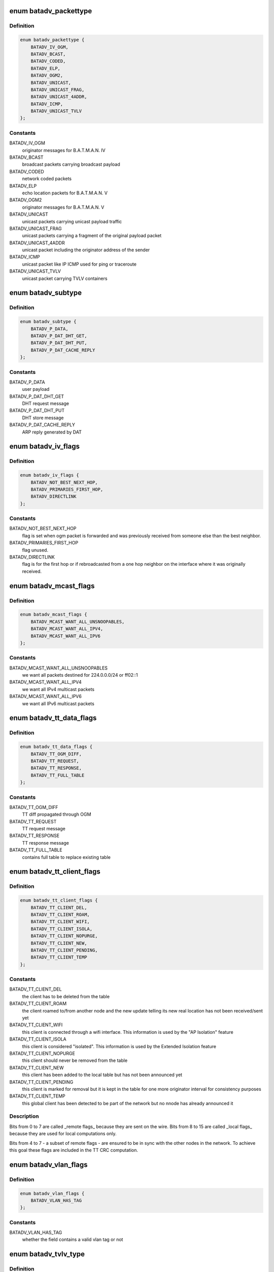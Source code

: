 .. -*- coding: utf-8; mode: rst -*-
.. src-file: net/batman-adv/packet.h

.. _`batadv_packettype`:

enum batadv_packettype
======================

.. c:type:: enum batadv_packettype

    types for batman-adv encapsulated packets

.. _`batadv_packettype.definition`:

Definition
----------

.. code-block:: c

    enum batadv_packettype {
        BATADV_IV_OGM,
        BATADV_BCAST,
        BATADV_CODED,
        BATADV_ELP,
        BATADV_OGM2,
        BATADV_UNICAST,
        BATADV_UNICAST_FRAG,
        BATADV_UNICAST_4ADDR,
        BATADV_ICMP,
        BATADV_UNICAST_TVLV
    };

.. _`batadv_packettype.constants`:

Constants
---------

BATADV_IV_OGM
    originator messages for B.A.T.M.A.N. IV

BATADV_BCAST
    broadcast packets carrying broadcast payload

BATADV_CODED
    network coded packets

BATADV_ELP
    echo location packets for B.A.T.M.A.N. V

BATADV_OGM2
    originator messages for B.A.T.M.A.N. V

BATADV_UNICAST
    unicast packets carrying unicast payload traffic

BATADV_UNICAST_FRAG
    unicast packets carrying a fragment of the original
    payload packet

BATADV_UNICAST_4ADDR
    unicast packet including the originator address of
    the sender

BATADV_ICMP
    unicast packet like IP ICMP used for ping or traceroute

BATADV_UNICAST_TVLV
    unicast packet carrying TVLV containers

.. _`batadv_subtype`:

enum batadv_subtype
===================

.. c:type:: enum batadv_subtype

    packet subtype for unicast4addr

.. _`batadv_subtype.definition`:

Definition
----------

.. code-block:: c

    enum batadv_subtype {
        BATADV_P_DATA,
        BATADV_P_DAT_DHT_GET,
        BATADV_P_DAT_DHT_PUT,
        BATADV_P_DAT_CACHE_REPLY
    };

.. _`batadv_subtype.constants`:

Constants
---------

BATADV_P_DATA
    user payload

BATADV_P_DAT_DHT_GET
    DHT request message

BATADV_P_DAT_DHT_PUT
    DHT store message

BATADV_P_DAT_CACHE_REPLY
    ARP reply generated by DAT

.. _`batadv_iv_flags`:

enum batadv_iv_flags
====================

.. c:type:: enum batadv_iv_flags

    flags used in B.A.T.M.A.N. IV OGM packets

.. _`batadv_iv_flags.definition`:

Definition
----------

.. code-block:: c

    enum batadv_iv_flags {
        BATADV_NOT_BEST_NEXT_HOP,
        BATADV_PRIMARIES_FIRST_HOP,
        BATADV_DIRECTLINK
    };

.. _`batadv_iv_flags.constants`:

Constants
---------

BATADV_NOT_BEST_NEXT_HOP
    flag is set when ogm packet is forwarded and was
    previously received from someone else than the best neighbor.

BATADV_PRIMARIES_FIRST_HOP
    flag unused.

BATADV_DIRECTLINK
    flag is for the first hop or if rebroadcasted from a
    one hop neighbor on the interface where it was originally received.

.. _`batadv_mcast_flags`:

enum batadv_mcast_flags
=======================

.. c:type:: enum batadv_mcast_flags

    flags for multicast capabilities and settings

.. _`batadv_mcast_flags.definition`:

Definition
----------

.. code-block:: c

    enum batadv_mcast_flags {
        BATADV_MCAST_WANT_ALL_UNSNOOPABLES,
        BATADV_MCAST_WANT_ALL_IPV4,
        BATADV_MCAST_WANT_ALL_IPV6
    };

.. _`batadv_mcast_flags.constants`:

Constants
---------

BATADV_MCAST_WANT_ALL_UNSNOOPABLES
    we want all packets destined for
    224.0.0.0/24 or ff02::1

BATADV_MCAST_WANT_ALL_IPV4
    we want all IPv4 multicast packets

BATADV_MCAST_WANT_ALL_IPV6
    we want all IPv6 multicast packets

.. _`batadv_tt_data_flags`:

enum batadv_tt_data_flags
=========================

.. c:type:: enum batadv_tt_data_flags

    flags for tt data tvlv

.. _`batadv_tt_data_flags.definition`:

Definition
----------

.. code-block:: c

    enum batadv_tt_data_flags {
        BATADV_TT_OGM_DIFF,
        BATADV_TT_REQUEST,
        BATADV_TT_RESPONSE,
        BATADV_TT_FULL_TABLE
    };

.. _`batadv_tt_data_flags.constants`:

Constants
---------

BATADV_TT_OGM_DIFF
    TT diff propagated through OGM

BATADV_TT_REQUEST
    TT request message

BATADV_TT_RESPONSE
    TT response message

BATADV_TT_FULL_TABLE
    contains full table to replace existing table

.. _`batadv_tt_client_flags`:

enum batadv_tt_client_flags
===========================

.. c:type:: enum batadv_tt_client_flags

    TT client specific flags

.. _`batadv_tt_client_flags.definition`:

Definition
----------

.. code-block:: c

    enum batadv_tt_client_flags {
        BATADV_TT_CLIENT_DEL,
        BATADV_TT_CLIENT_ROAM,
        BATADV_TT_CLIENT_WIFI,
        BATADV_TT_CLIENT_ISOLA,
        BATADV_TT_CLIENT_NOPURGE,
        BATADV_TT_CLIENT_NEW,
        BATADV_TT_CLIENT_PENDING,
        BATADV_TT_CLIENT_TEMP
    };

.. _`batadv_tt_client_flags.constants`:

Constants
---------

BATADV_TT_CLIENT_DEL
    the client has to be deleted from the table

BATADV_TT_CLIENT_ROAM
    the client roamed to/from another node and the new
    update telling its new real location has not been received/sent yet

BATADV_TT_CLIENT_WIFI
    this client is connected through a wifi interface.
    This information is used by the "AP Isolation" feature

BATADV_TT_CLIENT_ISOLA
    this client is considered "isolated". This
    information is used by the Extended Isolation feature

BATADV_TT_CLIENT_NOPURGE
    this client should never be removed from the table

BATADV_TT_CLIENT_NEW
    this client has been added to the local table but has
    not been announced yet

BATADV_TT_CLIENT_PENDING
    this client is marked for removal but it is kept
    in the table for one more originator interval for consistency purposes

BATADV_TT_CLIENT_TEMP
    this global client has been detected to be part of
    the network but no nnode has already announced it

.. _`batadv_tt_client_flags.description`:

Description
-----------

Bits from 0 to 7 are called \_remote flags\_ because they are sent on the wire.
Bits from 8 to 15 are called \_local flags\_ because they are used for local
computations only.

Bits from 4 to 7 - a subset of remote flags - are ensured to be in sync with
the other nodes in the network. To achieve this goal these flags are included
in the TT CRC computation.

.. _`batadv_vlan_flags`:

enum batadv_vlan_flags
======================

.. c:type:: enum batadv_vlan_flags

    flags for the four MSB of any vlan ID field

.. _`batadv_vlan_flags.definition`:

Definition
----------

.. code-block:: c

    enum batadv_vlan_flags {
        BATADV_VLAN_HAS_TAG
    };

.. _`batadv_vlan_flags.constants`:

Constants
---------

BATADV_VLAN_HAS_TAG
    whether the field contains a valid vlan tag or not

.. _`batadv_tvlv_type`:

enum batadv_tvlv_type
=====================

.. c:type:: enum batadv_tvlv_type

    tvlv type definitions

.. _`batadv_tvlv_type.definition`:

Definition
----------

.. code-block:: c

    enum batadv_tvlv_type {
        BATADV_TVLV_GW,
        BATADV_TVLV_DAT,
        BATADV_TVLV_NC,
        BATADV_TVLV_TT,
        BATADV_TVLV_ROAM,
        BATADV_TVLV_MCAST
    };

.. _`batadv_tvlv_type.constants`:

Constants
---------

BATADV_TVLV_GW
    gateway tvlv

BATADV_TVLV_DAT
    distributed arp table tvlv

BATADV_TVLV_NC
    network coding tvlv

BATADV_TVLV_TT
    translation table tvlv

BATADV_TVLV_ROAM
    roaming advertisement tvlv

BATADV_TVLV_MCAST
    multicast capability tvlv

.. _`batadv_ogm_packet`:

struct batadv_ogm_packet
========================

.. c:type:: struct batadv_ogm_packet

    ogm (routing protocol) packet

.. _`batadv_ogm_packet.definition`:

Definition
----------

.. code-block:: c

    struct batadv_ogm_packet {
        u8 packet_type;
        u8 version;
        u8 ttl;
        u8 flags;
        __be32 seqno;
        u8 orig[ETH_ALEN];
        u8 prev_sender[ETH_ALEN];
        u8 reserved;
        u8 tq;
        __be16 tvlv_len;
    }

.. _`batadv_ogm_packet.members`:

Members
-------

packet_type
    batman-adv packet type, part of the general header

version
    batman-adv protocol version, part of the genereal header

ttl
    time to live for this packet, part of the genereal header

flags
    contains routing relevant flags - see enum batadv_iv_flags

seqno
    sequence identification

orig
    address of the source node

prev_sender
    address of the previous sender

reserved
    reserved byte for alignment

tq
    transmission quality

tvlv_len
    length of tvlv data following the ogm header

.. _`batadv_ogm2_packet`:

struct batadv_ogm2_packet
=========================

.. c:type:: struct batadv_ogm2_packet

    ogm2 (routing protocol) packet

.. _`batadv_ogm2_packet.definition`:

Definition
----------

.. code-block:: c

    struct batadv_ogm2_packet {
        u8 packet_type;
        u8 version;
        u8 ttl;
        u8 flags;
        __be32 seqno;
        u8 orig[ETH_ALEN];
        __be16 tvlv_len;
        __be32 throughput;
    }

.. _`batadv_ogm2_packet.members`:

Members
-------

packet_type
    batman-adv packet type, part of the general header

version
    batman-adv protocol version, part of the general header

ttl
    time to live for this packet, part of the general header

flags
    reseved for routing relevant flags - currently always 0

seqno
    sequence number

orig
    originator mac address

tvlv_len
    length of the appended tvlv buffer (in bytes)

throughput
    the currently flooded path throughput

.. _`batadv_elp_packet`:

struct batadv_elp_packet
========================

.. c:type:: struct batadv_elp_packet

    elp (neighbor discovery) packet

.. _`batadv_elp_packet.definition`:

Definition
----------

.. code-block:: c

    struct batadv_elp_packet {
        u8 packet_type;
        u8 version;
        u8 orig[ETH_ALEN];
        __be32 seqno;
        __be32 elp_interval;
    }

.. _`batadv_elp_packet.members`:

Members
-------

packet_type
    batman-adv packet type, part of the general header

version
    batman-adv protocol version, part of the genereal header

orig
    originator mac address

seqno
    sequence number

elp_interval
    currently used ELP sending interval in ms

.. _`batadv_icmp_header`:

struct batadv_icmp_header
=========================

.. c:type:: struct batadv_icmp_header

    common members among all the ICMP packets

.. _`batadv_icmp_header.definition`:

Definition
----------

.. code-block:: c

    struct batadv_icmp_header {
        u8 packet_type;
        u8 version;
        u8 ttl;
        u8 msg_type;
        u8 dst[ETH_ALEN];
        u8 orig[ETH_ALEN];
        u8 uid;
        u8 align[3];
    }

.. _`batadv_icmp_header.members`:

Members
-------

packet_type
    batman-adv packet type, part of the general header

version
    batman-adv protocol version, part of the genereal header

ttl
    time to live for this packet, part of the genereal header

msg_type
    ICMP packet type

dst
    address of the destination node

orig
    address of the source node

uid
    local ICMP socket identifier

align
    not used - useful for alignment purposes only

.. _`batadv_icmp_header.description`:

Description
-----------

This structure is used for ICMP packets parsing only and it is never sent
over the wire. The alignment field at the end is there to ensure that
members are padded the same way as they are in real packets.

.. _`batadv_icmp_packet`:

struct batadv_icmp_packet
=========================

.. c:type:: struct batadv_icmp_packet

    ICMP packet

.. _`batadv_icmp_packet.definition`:

Definition
----------

.. code-block:: c

    struct batadv_icmp_packet {
        u8 packet_type;
        u8 version;
        u8 ttl;
        u8 msg_type;
        u8 dst[ETH_ALEN];
        u8 orig[ETH_ALEN];
        u8 uid;
        u8 reserved;
        __be16 seqno;
    }

.. _`batadv_icmp_packet.members`:

Members
-------

packet_type
    batman-adv packet type, part of the general header

version
    batman-adv protocol version, part of the genereal header

ttl
    time to live for this packet, part of the genereal header

msg_type
    ICMP packet type

dst
    address of the destination node

orig
    address of the source node

uid
    local ICMP socket identifier

reserved
    not used - useful for alignment

seqno
    ICMP sequence number

.. _`batadv_icmp_packet_rr`:

struct batadv_icmp_packet_rr
============================

.. c:type:: struct batadv_icmp_packet_rr

    ICMP RouteRecord packet

.. _`batadv_icmp_packet_rr.definition`:

Definition
----------

.. code-block:: c

    struct batadv_icmp_packet_rr {
        u8 packet_type;
        u8 version;
        u8 ttl;
        u8 msg_type;
        u8 dst[ETH_ALEN];
        u8 orig[ETH_ALEN];
        u8 uid;
        u8 rr_cur;
        __be16 seqno;
        u8 rr[BATADV_RR_LEN][ETH_ALEN];
    }

.. _`batadv_icmp_packet_rr.members`:

Members
-------

packet_type
    batman-adv packet type, part of the general header

version
    batman-adv protocol version, part of the genereal header

ttl
    time to live for this packet, part of the genereal header

msg_type
    ICMP packet type

dst
    address of the destination node

orig
    address of the source node

uid
    local ICMP socket identifier

rr_cur
    number of entries the rr array

seqno
    ICMP sequence number

rr
    route record array

.. _`batadv_unicast_packet`:

struct batadv_unicast_packet
============================

.. c:type:: struct batadv_unicast_packet

    unicast packet for network payload

.. _`batadv_unicast_packet.definition`:

Definition
----------

.. code-block:: c

    struct batadv_unicast_packet {
        u8 packet_type;
        u8 version;
        u8 ttl;
        u8 ttvn;
        u8 dest[ETH_ALEN];
    }

.. _`batadv_unicast_packet.members`:

Members
-------

packet_type
    batman-adv packet type, part of the general header

version
    batman-adv protocol version, part of the genereal header

ttl
    time to live for this packet, part of the genereal header

ttvn
    translation table version number

dest
    originator destination of the unicast packet

.. _`batadv_unicast_4addr_packet`:

struct batadv_unicast_4addr_packet
==================================

.. c:type:: struct batadv_unicast_4addr_packet

    extended unicast packet

.. _`batadv_unicast_4addr_packet.definition`:

Definition
----------

.. code-block:: c

    struct batadv_unicast_4addr_packet {
        struct batadv_unicast_packet u;
        u8 src[ETH_ALEN];
        u8 subtype;
        u8 reserved;
    }

.. _`batadv_unicast_4addr_packet.members`:

Members
-------

u
    common unicast packet header

src
    address of the source

subtype
    packet subtype

reserved
    reserved byte for alignment

.. _`batadv_frag_packet`:

struct batadv_frag_packet
=========================

.. c:type:: struct batadv_frag_packet

    fragmented packet

.. _`batadv_frag_packet.definition`:

Definition
----------

.. code-block:: c

    struct batadv_frag_packet {
        u8 packet_type;
        u8 version;
        u8 ttl;
    #if defined(__BIG_ENDIAN_BITFIELD)
        u8 no:4;
        u8 reserved:4;
    #elif defined(__LITTLE_ENDIAN_BITFIELD)
        u8 reserved:4;
        u8 no:4;
    #else
    #error "unknown bitfield endianness"
    #endif
        u8 dest[ETH_ALEN];
        u8 orig[ETH_ALEN];
        __be16 seqno;
        __be16 total_size;
    }

.. _`batadv_frag_packet.members`:

Members
-------

packet_type
    batman-adv packet type, part of the general header

version
    batman-adv protocol version, part of the genereal header

ttl
    time to live for this packet, part of the genereal header

no
    fragment number within this sequence

reserved
    reserved byte for alignment

reserved
    reserved byte for alignment

no
    fragment number within this sequence

dest
    final destination used when routing fragments

orig
    originator of the fragment used when merging the packet

seqno
    sequence identification

total_size
    size of the merged packet

.. _`batadv_bcast_packet`:

struct batadv_bcast_packet
==========================

.. c:type:: struct batadv_bcast_packet

    broadcast packet for network payload

.. _`batadv_bcast_packet.definition`:

Definition
----------

.. code-block:: c

    struct batadv_bcast_packet {
        u8 packet_type;
        u8 version;
        u8 ttl;
        u8 reserved;
        __be32 seqno;
        u8 orig[ETH_ALEN];
    }

.. _`batadv_bcast_packet.members`:

Members
-------

packet_type
    batman-adv packet type, part of the general header

version
    batman-adv protocol version, part of the genereal header

ttl
    time to live for this packet, part of the genereal header

reserved
    reserved byte for alignment

seqno
    sequence identification

orig
    originator of the broadcast packet

.. _`batadv_coded_packet`:

struct batadv_coded_packet
==========================

.. c:type:: struct batadv_coded_packet

    network coded packet

.. _`batadv_coded_packet.definition`:

Definition
----------

.. code-block:: c

    struct batadv_coded_packet {
        u8 packet_type;
        u8 version;
        u8 ttl;
        u8 first_ttvn;
        u8 first_source[ETH_ALEN];
        u8 first_orig_dest[ETH_ALEN];
        __be32 first_crc;
        u8 second_ttl;
        u8 second_ttvn;
        u8 second_dest[ETH_ALEN];
        u8 second_source[ETH_ALEN];
        u8 second_orig_dest[ETH_ALEN];
        __be32 second_crc;
        __be16 coded_len;
    }

.. _`batadv_coded_packet.members`:

Members
-------

packet_type
    batman-adv packet type, part of the general header

version
    batman-adv protocol version, part of the genereal header

ttl
    time to live for this packet, part of the genereal header

first_ttvn
    tt-version number of first included packet

first_source
    original source of first included packet

first_orig_dest
    original destinal of first included packet

first_crc
    checksum of first included packet

second_ttl
    ttl of second packet

second_ttvn
    tt version number of second included packet

second_dest
    second receiver of this coded packet

second_source
    original source of second included packet

second_orig_dest
    original destination of second included packet

second_crc
    checksum of second included packet

coded_len
    length of network coded part of the payload

.. _`batadv_unicast_tvlv_packet`:

struct batadv_unicast_tvlv_packet
=================================

.. c:type:: struct batadv_unicast_tvlv_packet

    generic unicast packet with tvlv payload

.. _`batadv_unicast_tvlv_packet.definition`:

Definition
----------

.. code-block:: c

    struct batadv_unicast_tvlv_packet {
        u8 packet_type;
        u8 version;
        u8 ttl;
        u8 reserved;
        u8 dst[ETH_ALEN];
        u8 src[ETH_ALEN];
        __be16 tvlv_len;
        u16 align;
    }

.. _`batadv_unicast_tvlv_packet.members`:

Members
-------

packet_type
    batman-adv packet type, part of the general header

version
    batman-adv protocol version, part of the genereal header

ttl
    time to live for this packet, part of the genereal header

reserved
    reserved field (for packet alignment)

dst
    address of the destination

src
    address of the source

tvlv_len
    length of tvlv data following the unicast tvlv header

align
    2 bytes to align the header to a 4 byte boundary

.. _`batadv_tvlv_hdr`:

struct batadv_tvlv_hdr
======================

.. c:type:: struct batadv_tvlv_hdr

    base tvlv header struct

.. _`batadv_tvlv_hdr.definition`:

Definition
----------

.. code-block:: c

    struct batadv_tvlv_hdr {
        u8 type;
        u8 version;
        __be16 len;
    }

.. _`batadv_tvlv_hdr.members`:

Members
-------

type
    tvlv container type (see batadv_tvlv_type)

version
    tvlv container version

len
    tvlv container length

.. _`batadv_tvlv_gateway_data`:

struct batadv_tvlv_gateway_data
===============================

.. c:type:: struct batadv_tvlv_gateway_data

    gateway data propagated through gw tvlv container

.. _`batadv_tvlv_gateway_data.definition`:

Definition
----------

.. code-block:: c

    struct batadv_tvlv_gateway_data {
        __be32 bandwidth_down;
        __be32 bandwidth_up;
    }

.. _`batadv_tvlv_gateway_data.members`:

Members
-------

bandwidth_down
    advertised uplink download bandwidth

bandwidth_up
    advertised uplink upload bandwidth

.. _`batadv_tvlv_tt_data`:

struct batadv_tvlv_tt_data
==========================

.. c:type:: struct batadv_tvlv_tt_data

    tt data propagated through the tt tvlv container

.. _`batadv_tvlv_tt_data.definition`:

Definition
----------

.. code-block:: c

    struct batadv_tvlv_tt_data {
        u8 flags;
        u8 ttvn;
        __be16 num_vlan;
    }

.. _`batadv_tvlv_tt_data.members`:

Members
-------

flags
    translation table flags (see batadv_tt_data_flags)

ttvn
    translation table version number

num_vlan
    number of announced VLANs. In the TVLV this struct is followed by
    one batadv_tvlv_tt_vlan_data object per announced vlan

.. _`batadv_tvlv_tt_vlan_data`:

struct batadv_tvlv_tt_vlan_data
===============================

.. c:type:: struct batadv_tvlv_tt_vlan_data

    vlan specific tt data propagated through the tt tvlv container

.. _`batadv_tvlv_tt_vlan_data.definition`:

Definition
----------

.. code-block:: c

    struct batadv_tvlv_tt_vlan_data {
        __be32 crc;
        __be16 vid;
        u16 reserved;
    }

.. _`batadv_tvlv_tt_vlan_data.members`:

Members
-------

crc
    crc32 checksum of the entries belonging to this vlan

vid
    vlan identifier

reserved
    unused, useful for alignment purposes

.. _`batadv_tvlv_tt_change`:

struct batadv_tvlv_tt_change
============================

.. c:type:: struct batadv_tvlv_tt_change

    translation table diff data

.. _`batadv_tvlv_tt_change.definition`:

Definition
----------

.. code-block:: c

    struct batadv_tvlv_tt_change {
        u8 flags;
        u8 reserved[3];
        u8 addr[ETH_ALEN];
        __be16 vid;
    }

.. _`batadv_tvlv_tt_change.members`:

Members
-------

flags
    status indicators concerning the non-mesh client (see
    batadv_tt_client_flags)

reserved
    reserved field - useful for alignment purposes only

addr
    mac address of non-mesh client that triggered this tt change

vid
    VLAN identifier

.. _`batadv_tvlv_roam_adv`:

struct batadv_tvlv_roam_adv
===========================

.. c:type:: struct batadv_tvlv_roam_adv

    roaming advertisement

.. _`batadv_tvlv_roam_adv.definition`:

Definition
----------

.. code-block:: c

    struct batadv_tvlv_roam_adv {
        u8 client[ETH_ALEN];
        __be16 vid;
    }

.. _`batadv_tvlv_roam_adv.members`:

Members
-------

client
    mac address of roaming client

vid
    VLAN identifier

.. _`batadv_tvlv_mcast_data`:

struct batadv_tvlv_mcast_data
=============================

.. c:type:: struct batadv_tvlv_mcast_data

    payload of a multicast tvlv

.. _`batadv_tvlv_mcast_data.definition`:

Definition
----------

.. code-block:: c

    struct batadv_tvlv_mcast_data {
        u8 flags;
        u8 reserved[3];
    }

.. _`batadv_tvlv_mcast_data.members`:

Members
-------

flags
    multicast flags announced by the orig node

reserved
    reserved field

.. This file was automatic generated / don't edit.

